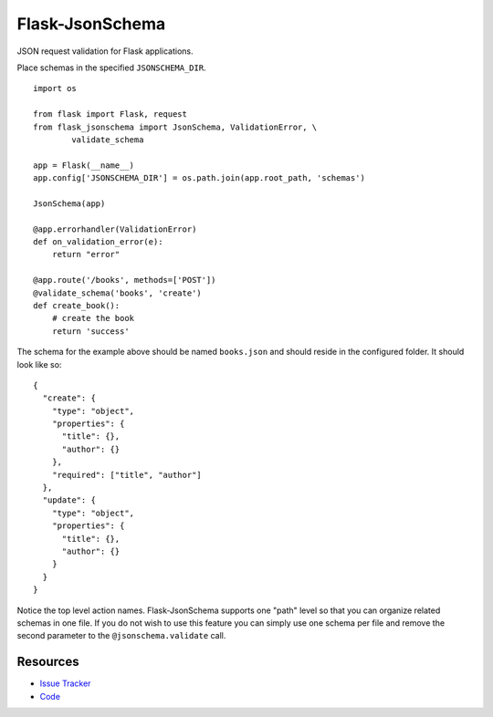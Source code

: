 Flask-JsonSchema
================

JSON request validation for Flask applications.

Place schemas in the specified ``JSONSCHEMA_DIR``. ::

    import os

    from flask import Flask, request
    from flask_jsonschema import JsonSchema, ValidationError, \
            validate_schema

    app = Flask(__name__)
    app.config['JSONSCHEMA_DIR'] = os.path.join(app.root_path, 'schemas')

    JsonSchema(app)

    @app.errorhandler(ValidationError)
    def on_validation_error(e):
        return "error"

    @app.route('/books', methods=['POST'])
    @validate_schema('books', 'create')
    def create_book():
        # create the book
        return 'success'

The schema for the example above should be named ``books.json`` and should
reside in the configured folder. It should look like so::

    {
      "create": {
        "type": "object",
        "properties": {
          "title": {},
          "author": {}
        },
        "required": ["title", "author"]
      },
      "update": {
        "type": "object",
        "properties": {
          "title": {},
          "author": {}
        }
      }
    }

Notice the top level action names. Flask-JsonSchema supports one "path" level so
that you can organize related schemas in one file. If you do not wish to use this
feature you can simply use one schema per file and remove the second parameter
to the ``@jsonschema.validate`` call.


Resources
---------

- `Issue Tracker <http://github.com/mattupstate/flask-jsonschema/issues>`_
- `Code <http://github.com/mattupstate/flask-jsonschema/>`_
